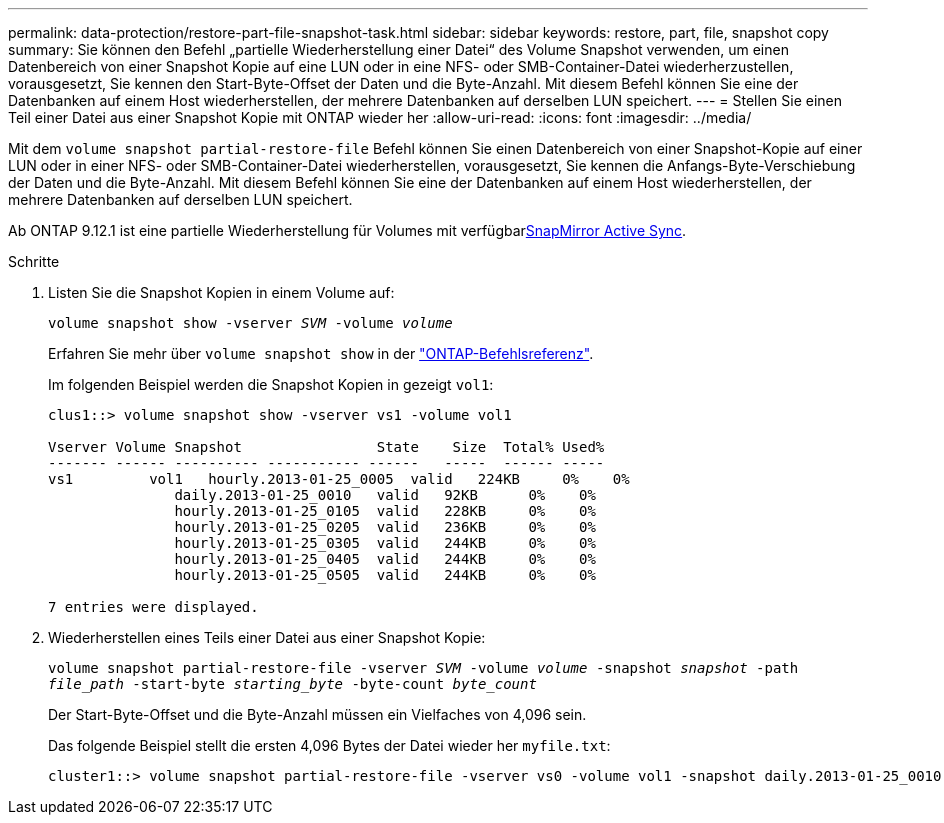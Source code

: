 ---
permalink: data-protection/restore-part-file-snapshot-task.html 
sidebar: sidebar 
keywords: restore, part, file, snapshot copy 
summary: Sie können den Befehl „partielle Wiederherstellung einer Datei“ des Volume Snapshot verwenden, um einen Datenbereich von einer Snapshot Kopie auf eine LUN oder in eine NFS- oder SMB-Container-Datei wiederherzustellen, vorausgesetzt, Sie kennen den Start-Byte-Offset der Daten und die Byte-Anzahl. Mit diesem Befehl können Sie eine der Datenbanken auf einem Host wiederherstellen, der mehrere Datenbanken auf derselben LUN speichert. 
---
= Stellen Sie einen Teil einer Datei aus einer Snapshot Kopie mit ONTAP wieder her
:allow-uri-read: 
:icons: font
:imagesdir: ../media/


[role="lead"]
Mit dem `volume snapshot partial-restore-file` Befehl können Sie einen Datenbereich von einer Snapshot-Kopie auf einer LUN oder in einer NFS- oder SMB-Container-Datei wiederherstellen, vorausgesetzt, Sie kennen die Anfangs-Byte-Verschiebung der Daten und die Byte-Anzahl. Mit diesem Befehl können Sie eine der Datenbanken auf einem Host wiederherstellen, der mehrere Datenbanken auf derselben LUN speichert.

Ab ONTAP 9.12.1 ist eine partielle Wiederherstellung für Volumes mit verfügbarxref:../snapmirror-active-sync/index.html[SnapMirror Active Sync].

.Schritte
. Listen Sie die Snapshot Kopien in einem Volume auf:
+
`volume snapshot show -vserver _SVM_ -volume _volume_`

+
Erfahren Sie mehr über `volume snapshot show` in der link:https://docs.netapp.com/us-en/ontap-cli/volume-snapshot-show.html["ONTAP-Befehlsreferenz"^].

+
Im folgenden Beispiel werden die Snapshot Kopien in gezeigt `vol1`:

+
[listing]
----

clus1::> volume snapshot show -vserver vs1 -volume vol1

Vserver Volume Snapshot                State    Size  Total% Used%
------- ------ ---------- ----------- ------   -----  ------ -----
vs1	    vol1   hourly.2013-01-25_0005  valid   224KB     0%    0%
               daily.2013-01-25_0010   valid   92KB      0%    0%
               hourly.2013-01-25_0105  valid   228KB     0%    0%
               hourly.2013-01-25_0205  valid   236KB     0%    0%
               hourly.2013-01-25_0305  valid   244KB     0%    0%
               hourly.2013-01-25_0405  valid   244KB     0%    0%
               hourly.2013-01-25_0505  valid   244KB     0%    0%

7 entries were displayed.
----
. Wiederherstellen eines Teils einer Datei aus einer Snapshot Kopie:
+
`volume snapshot partial-restore-file -vserver _SVM_ -volume _volume_ -snapshot _snapshot_ -path _file_path_ -start-byte _starting_byte_ -byte-count _byte_count_`

+
Der Start-Byte-Offset und die Byte-Anzahl müssen ein Vielfaches von 4,096 sein.

+
Das folgende Beispiel stellt die ersten 4,096 Bytes der Datei wieder her `myfile.txt`:

+
[listing]
----
cluster1::> volume snapshot partial-restore-file -vserver vs0 -volume vol1 -snapshot daily.2013-01-25_0010 -path /myfile.txt -start-byte 0 -byte-count 4096
----

